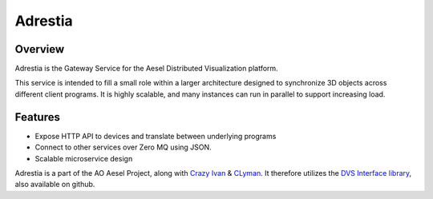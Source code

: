 Adrestia
========

.. figure:: https://travis-ci.org/AO-StreetArt/Adrestia.svg?branch=master
   :alt:

Overview
--------

Adrestia is the Gateway Service for the Aesel Distributed Visualization platform.

This service is intended to fill a small role within a larger
architecture designed to synchronize 3D objects across different client
programs. It is highly scalable, and many instances can run in parallel
to support increasing load.

Features
--------

- Expose HTTP API to devices and translate between underlying programs
- Connect to other services over Zero MQ using JSON.
- Scalable microservice design

Adrestia is a part of the AO Aesel Project, along with
`Crazy Ivan <https://github.com/AO-StreetArt/CrazyIvan>`__
& `CLyman <https://github.com/AO-StreetArt/CLyman>`__.  It therefore
utilizes the `DVS Interface
library <https://github.com/AO-StreetArt/DvsInterface>`__, also
available on github.
